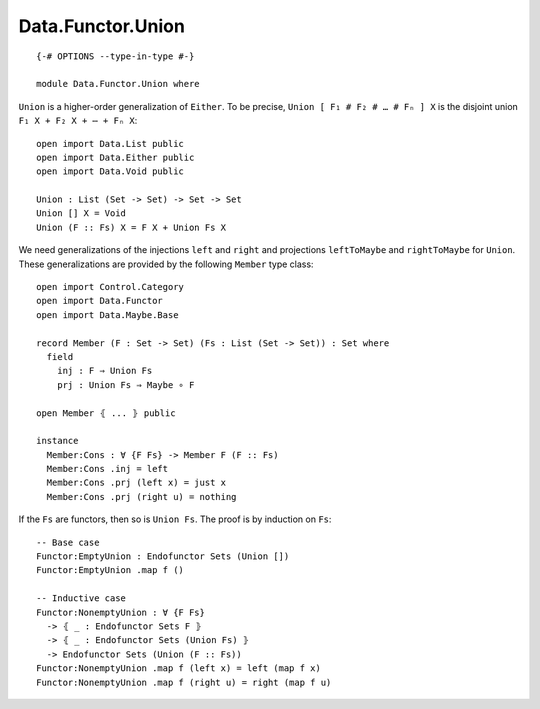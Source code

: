 ******************
Data.Functor.Union
******************
::

  {-# OPTIONS --type-in-type #-}

  module Data.Functor.Union where

``Union`` is a higher-order generalization of ``Either``. To be precise, ``Union [ F₁ # F₂ # … # Fₙ ] X`` is the disjoint union ``F₁ X + F₂ X + ⋯ + Fₙ X``::

  open import Data.List public
  open import Data.Either public
  open import Data.Void public

  Union : List (Set -> Set) -> Set -> Set
  Union [] X = Void
  Union (F :: Fs) X = F X + Union Fs X

We need generalizations of the injections ``left`` and ``right`` and projections ``leftToMaybe`` and ``rightToMaybe`` for ``Union``. These generalizations are provided by the following ``Member`` type class::

  open import Control.Category
  open import Data.Functor
  open import Data.Maybe.Base

  record Member (F : Set -> Set) (Fs : List (Set -> Set)) : Set where
    field
      inj : F ⇒ Union Fs
      prj : Union Fs ⇒ Maybe ∘ F

  open Member ⦃ ... ⦄ public

  instance
    Member:Cons : ∀ {F Fs} -> Member F (F :: Fs)
    Member:Cons .inj = left
    Member:Cons .prj (left x) = just x
    Member:Cons .prj (right u) = nothing

If the ``Fs`` are functors, then so is ``Union Fs``. The proof is by induction on ``Fs``::

  -- Base case
  Functor:EmptyUnion : Endofunctor Sets (Union [])
  Functor:EmptyUnion .map f ()

  -- Inductive case
  Functor:NonemptyUnion : ∀ {F Fs} 
    -> ⦃ _ : Endofunctor Sets F ⦄
    -> ⦃ _ : Endofunctor Sets (Union Fs) ⦄
    -> Endofunctor Sets (Union (F :: Fs))
  Functor:NonemptyUnion .map f (left x) = left (map f x)
  Functor:NonemptyUnion .map f (right u) = right (map f u)
